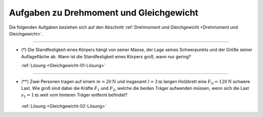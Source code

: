 .. _Aufgaben zu Drehmoment und Gleichgewicht:

Aufgaben zu Drehmoment und Gleichgewicht
========================================

Die folgenden Aufgaben beziehen sich auf den Abschnitt :ref:`Drehmoment und
Gleichgewicht <Drehmoment und Gleichgewicht>`.

----

.. _Gleichgewicht-01:

* (\*) Die Standfestigkeit eines Körpers hängt von seiner Masse, der Lage seines
  Schwerpunkts und der Größe seiner Auflagefläche ab. Wann ist die
  Standfestigkeit eines Körpers groß, wann nur gering?

  :ref:`Lösung <Gleichgewicht-01-Lösung>`

----

.. _Gleichgewicht-02:

.. Idee nach Brenneke1972 S.44

* (\**) Zwei Personen tragen auf einem :math:`m=\unit[20]{N}` und insgesamt
  :math:`l=\unit[3]{m}` langen Holzbrett eine :math:`F_{\mathrm{G}} =
  \unit[120]{N}` schwere Last. Wie groß sind dabei die Kräfte :math:`F_1` und
  :math:`F_2`, welche die beiden Träger aufwenden müssen, wenn sich die Last
  :math:`s_1 = \unit[1]{m}` weit vom hinteren Träger entfernt befindet?

  .. figure:: 
      ../pics/mechanik/drehmoment-und-gleichgewicht/gewichtsverteilung-aufgabe.png
      :name: fig-gewichtsverteilung-aufgabe
      :alt:  fig-gewichtsverteilung-aufgabe
      :align: center
      :width: 70%

  .. only:: html

      .. centered:: :download:`SVG: Gewichtsverteilung (Aufgabe) <../pics/mechanik/drehmoment-und-gleichgewicht/gewichtsverteilung-aufgabe.svg>`


  :ref:`Lösung <Gleichgewicht-02-Lösung>`


.. raw:: latex

    \rule{\linewidth}{0.5pt}

.. raw:: html

    <hr/>

.. only:: html

    :ref:`Zurück zum Skript <Drehmoment und Gleichgewicht>`


